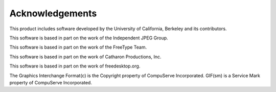 ================
Acknowledgements
================

This product includes software developed by the University of California,
Berkeley and its contributors.

This software is based in part on the work of the Independent JPEG Group.

This software is based in part on the work of the FreeType Team.

This software is based in part on the work of Catharon Productions, Inc.

This software is based in part on the work of freedesktop.org.

The Graphics Interchange Format(c) is the Copyright property of CompuServe
Incorporated. GIF(sm) is a Service Mark property of CompuServe Incorporated.

